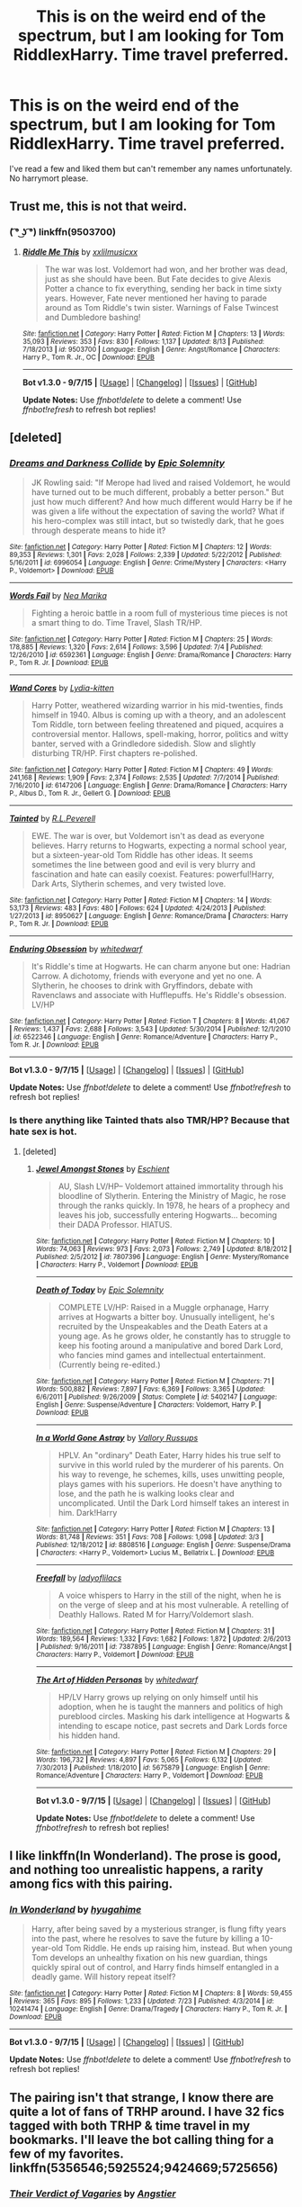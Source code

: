 #+TITLE: This is on the weird end of the spectrum, but I am looking for Tom RiddlexHarry. Time travel preferred.

* This is on the weird end of the spectrum, but I am looking for Tom RiddlexHarry. Time travel preferred.
:PROPERTIES:
:Author: jSubbz
:Score: 6
:DateUnix: 1449546489.0
:DateShort: 2015-Dec-08
:FlairText: Request
:END:
I've read a few and liked them but can't remember any names unfortunately. No harrymort please.


** Trust me, this is not that weird.
:PROPERTIES:
:Author: midasgoldentouch
:Score: 20
:DateUnix: 1449554949.0
:DateShort: 2015-Dec-08
:END:

*** ( ͡° ͜ʖ ͡°) linkffn(9503700)
:PROPERTIES:
:Author: aspectq
:Score: 3
:DateUnix: 1449673133.0
:DateShort: 2015-Dec-09
:END:

**** [[http://www.fanfiction.net/s/9503700/1/][*/Riddle Me This/*]] by [[https://www.fanfiction.net/u/2057479/xxlilmusicxx][/xxlilmusicxx/]]

#+begin_quote
  The war was lost. Voldemort had won, and her brother was dead, just as she should have been. But Fate decides to give Alexis Potter a chance to fix everything, sending her back in time sixty years. However, Fate never mentioned her having to parade around as Tom Riddle's twin sister. Warnings of False Twincest and Dumbledore bashing!
#+end_quote

^{/Site/: [[http://www.fanfiction.net/][fanfiction.net]] *|* /Category/: Harry Potter *|* /Rated/: Fiction M *|* /Chapters/: 13 *|* /Words/: 35,093 *|* /Reviews/: 353 *|* /Favs/: 830 *|* /Follows/: 1,137 *|* /Updated/: 8/13 *|* /Published/: 7/18/2013 *|* /id/: 9503700 *|* /Language/: English *|* /Genre/: Angst/Romance *|* /Characters/: Harry P., Tom R. Jr., OC *|* /Download/: [[http://www.p0ody-files.com/ff_to_ebook/mobile/makeEpub.php?id=9503700][EPUB]]}

--------------

*Bot v1.3.0 - 9/7/15* *|* [[[https://github.com/tusing/reddit-ffn-bot/wiki/Usage][Usage]]] | [[[https://github.com/tusing/reddit-ffn-bot/wiki/Changelog][Changelog]]] | [[[https://github.com/tusing/reddit-ffn-bot/issues/][Issues]]] | [[[https://github.com/tusing/reddit-ffn-bot/][GitHub]]]

*Update Notes:* Use /ffnbot!delete/ to delete a comment! Use /ffnbot!refresh/ to refresh bot replies!
:PROPERTIES:
:Author: FanfictionBot
:Score: 3
:DateUnix: 1449673145.0
:DateShort: 2015-Dec-09
:END:


** [deleted]
:PROPERTIES:
:Score: 5
:DateUnix: 1449554877.0
:DateShort: 2015-Dec-08
:END:

*** [[http://www.fanfiction.net/s/6996054/1/][*/Dreams and Darkness Collide/*]] by [[https://www.fanfiction.net/u/2093991/Epic-Solemnity][/Epic Solemnity/]]

#+begin_quote
  JK Rowling said: "If Merope had lived and raised Voldemort, he would have turned out to be much different, probably a better person." But just how much different? And how much different would Harry be if he was given a life without the expectation of saving the world? What if his hero-complex was still intact, but so twistedly dark, that he goes through desperate means to hide it?
#+end_quote

^{/Site/: [[http://www.fanfiction.net/][fanfiction.net]] *|* /Category/: Harry Potter *|* /Rated/: Fiction M *|* /Chapters/: 12 *|* /Words/: 89,353 *|* /Reviews/: 1,301 *|* /Favs/: 2,028 *|* /Follows/: 2,339 *|* /Updated/: 5/22/2012 *|* /Published/: 5/16/2011 *|* /id/: 6996054 *|* /Language/: English *|* /Genre/: Crime/Mystery *|* /Characters/: <Harry P., Voldemort> *|* /Download/: [[http://www.p0ody-files.com/ff_to_ebook/mobile/makeEpub.php?id=6996054][EPUB]]}

--------------

[[http://www.fanfiction.net/s/6592361/1/][*/Words Fail/*]] by [[https://www.fanfiction.net/u/2427599/Nea-Marika][/Nea Marika/]]

#+begin_quote
  Fighting a heroic battle in a room full of mysterious time pieces is not a smart thing to do. Time Travel, Slash TR/HP.
#+end_quote

^{/Site/: [[http://www.fanfiction.net/][fanfiction.net]] *|* /Category/: Harry Potter *|* /Rated/: Fiction M *|* /Chapters/: 25 *|* /Words/: 178,885 *|* /Reviews/: 1,320 *|* /Favs/: 2,614 *|* /Follows/: 3,596 *|* /Updated/: 7/4 *|* /Published/: 12/26/2010 *|* /id/: 6592361 *|* /Language/: English *|* /Genre/: Drama/Romance *|* /Characters/: Harry P., Tom R. Jr. *|* /Download/: [[http://www.p0ody-files.com/ff_to_ebook/mobile/makeEpub.php?id=6592361][EPUB]]}

--------------

[[http://www.fanfiction.net/s/6147206/1/][*/Wand Cores/*]] by [[https://www.fanfiction.net/u/2018157/Lydia-kitten][/Lydia-kitten/]]

#+begin_quote
  Harry Potter, weathered wizarding warrior in his mid-twenties, finds himself in 1940. Albus is coming up with a theory, and an adolescent Tom Riddle, torn between feeling threatened and piqued, acquires a controversial mentor. Hallows, spell-making, horror, politics and witty banter, served with a Grindledore sidedish. Slow and slightly disturbing TR/HP. First chapters re-polished.
#+end_quote

^{/Site/: [[http://www.fanfiction.net/][fanfiction.net]] *|* /Category/: Harry Potter *|* /Rated/: Fiction M *|* /Chapters/: 49 *|* /Words/: 241,168 *|* /Reviews/: 1,909 *|* /Favs/: 2,374 *|* /Follows/: 2,535 *|* /Updated/: 7/7/2014 *|* /Published/: 7/16/2010 *|* /id/: 6147206 *|* /Language/: English *|* /Genre/: Drama/Romance *|* /Characters/: Harry P., Albus D., Tom R. Jr., Gellert G. *|* /Download/: [[http://www.p0ody-files.com/ff_to_ebook/mobile/makeEpub.php?id=6147206][EPUB]]}

--------------

[[http://www.fanfiction.net/s/8950627/1/][*/Tainted/*]] by [[https://www.fanfiction.net/u/4506356/R-L-Peverell][/R.L.Peverell/]]

#+begin_quote
  EWE. The war is over, but Voldemort isn't as dead as everyone believes. Harry returns to Hogwarts, expecting a normal school year, but a sixteen-year-old Tom Riddle has other ideas. It seems sometimes the line between good and evil is very blurry and fascination and hate can easily coexist. Features: powerful!Harry, Dark Arts, Slytherin schemes, and very twisted love.
#+end_quote

^{/Site/: [[http://www.fanfiction.net/][fanfiction.net]] *|* /Category/: Harry Potter *|* /Rated/: Fiction M *|* /Chapters/: 14 *|* /Words/: 53,173 *|* /Reviews/: 483 *|* /Favs/: 480 *|* /Follows/: 624 *|* /Updated/: 4/24/2013 *|* /Published/: 1/27/2013 *|* /id/: 8950627 *|* /Language/: English *|* /Genre/: Romance/Drama *|* /Characters/: Harry P., Tom R. Jr. *|* /Download/: [[http://www.p0ody-files.com/ff_to_ebook/mobile/makeEpub.php?id=8950627][EPUB]]}

--------------

[[http://www.fanfiction.net/s/6522346/1/][*/Enduring Obsession/*]] by [[https://www.fanfiction.net/u/1151097/whitedwarf][/whitedwarf/]]

#+begin_quote
  It's Riddle's time at Hogwarts. He can charm anyone but one: Hadrian Carrow. A dichotomy, friends with everyone and yet no one. A Slytherin, he chooses to drink with Gryffindors, debate with Ravenclaws and associate with Hufflepuffs. He's Riddle's obsession. LV/HP
#+end_quote

^{/Site/: [[http://www.fanfiction.net/][fanfiction.net]] *|* /Category/: Harry Potter *|* /Rated/: Fiction T *|* /Chapters/: 8 *|* /Words/: 41,067 *|* /Reviews/: 1,437 *|* /Favs/: 2,688 *|* /Follows/: 3,543 *|* /Updated/: 5/30/2014 *|* /Published/: 12/1/2010 *|* /id/: 6522346 *|* /Language/: English *|* /Genre/: Romance/Adventure *|* /Characters/: Harry P., Tom R. Jr. *|* /Download/: [[http://www.p0ody-files.com/ff_to_ebook/mobile/makeEpub.php?id=6522346][EPUB]]}

--------------

*Bot v1.3.0 - 9/7/15* *|* [[[https://github.com/tusing/reddit-ffn-bot/wiki/Usage][Usage]]] | [[[https://github.com/tusing/reddit-ffn-bot/wiki/Changelog][Changelog]]] | [[[https://github.com/tusing/reddit-ffn-bot/issues/][Issues]]] | [[[https://github.com/tusing/reddit-ffn-bot/][GitHub]]]

*Update Notes:* Use /ffnbot!delete/ to delete a comment! Use /ffnbot!refresh/ to refresh bot replies!
:PROPERTIES:
:Author: FanfictionBot
:Score: 2
:DateUnix: 1449554992.0
:DateShort: 2015-Dec-08
:END:


*** Is there anything like Tainted thats also TMR/HP? Because that hate sex is hot.
:PROPERTIES:
:Author: -La_Geass-
:Score: 1
:DateUnix: 1449671601.0
:DateShort: 2015-Dec-09
:END:

**** [deleted]
:PROPERTIES:
:Score: 2
:DateUnix: 1449729672.0
:DateShort: 2015-Dec-10
:END:

***** [[http://www.fanfiction.net/s/7807396/1/][*/Jewel Amongst Stones/*]] by [[https://www.fanfiction.net/u/3661868/Eschient][/Eschient/]]

#+begin_quote
  AU, Slash LV/HP-- Voldemort attained immortality through his bloodline of Slytherin. Entering the Ministry of Magic, he rose through the ranks quickly. In 1978, he hears of a prophecy and leaves his job, successfully entering Hogwarts... becoming their DADA Professor. HIATUS.
#+end_quote

^{/Site/: [[http://www.fanfiction.net/][fanfiction.net]] *|* /Category/: Harry Potter *|* /Rated/: Fiction M *|* /Chapters/: 10 *|* /Words/: 74,063 *|* /Reviews/: 973 *|* /Favs/: 2,073 *|* /Follows/: 2,749 *|* /Updated/: 8/18/2012 *|* /Published/: 2/5/2012 *|* /id/: 7807396 *|* /Language/: English *|* /Genre/: Mystery/Romance *|* /Characters/: Harry P., Voldemort *|* /Download/: [[http://www.p0ody-files.com/ff_to_ebook/mobile/makeEpub.php?id=7807396][EPUB]]}

--------------

[[http://www.fanfiction.net/s/5402147/1/][*/Death of Today/*]] by [[https://www.fanfiction.net/u/2093991/Epic-Solemnity][/Epic Solemnity/]]

#+begin_quote
  COMPLETE LV/HP: Raised in a Muggle orphanage, Harry arrives at Hogwarts a bitter boy. Unusually intelligent, he's recruited by the Unspeakables and the Death Eaters at a young age. As he grows older, he constantly has to struggle to keep his footing around a manipulative and bored Dark Lord, who fancies mind games and intellectual entertainment. (Currently being re-edited.)
#+end_quote

^{/Site/: [[http://www.fanfiction.net/][fanfiction.net]] *|* /Category/: Harry Potter *|* /Rated/: Fiction M *|* /Chapters/: 71 *|* /Words/: 500,882 *|* /Reviews/: 7,897 *|* /Favs/: 6,369 *|* /Follows/: 3,365 *|* /Updated/: 6/6/2011 *|* /Published/: 9/26/2009 *|* /Status/: Complete *|* /id/: 5402147 *|* /Language/: English *|* /Genre/: Suspense/Adventure *|* /Characters/: Voldemort, Harry P. *|* /Download/: [[http://www.p0ody-files.com/ff_to_ebook/mobile/makeEpub.php?id=5402147][EPUB]]}

--------------

[[http://www.fanfiction.net/s/8808516/1/][*/In a World Gone Astray/*]] by [[https://www.fanfiction.net/u/2739191/Vallory-Russups][/Vallory Russups/]]

#+begin_quote
  HPLV. An "ordinary" Death Eater, Harry hides his true self to survive in this world ruled by the murderer of his parents. On his way to revenge, he schemes, kills, uses unwitting people, plays games with his superiors. He doesn't have anything to lose, and the path he is walking looks clear and uncomplicated. Until the Dark Lord himself takes an interest in him. Dark!Harry
#+end_quote

^{/Site/: [[http://www.fanfiction.net/][fanfiction.net]] *|* /Category/: Harry Potter *|* /Rated/: Fiction M *|* /Chapters/: 13 *|* /Words/: 81,748 *|* /Reviews/: 351 *|* /Favs/: 708 *|* /Follows/: 1,098 *|* /Updated/: 3/3 *|* /Published/: 12/18/2012 *|* /id/: 8808516 *|* /Language/: English *|* /Genre/: Suspense/Drama *|* /Characters/: <Harry P., Voldemort> Lucius M., Bellatrix L. *|* /Download/: [[http://www.p0ody-files.com/ff_to_ebook/mobile/makeEpub.php?id=8808516][EPUB]]}

--------------

[[http://www.fanfiction.net/s/7387895/1/][*/Freefall/*]] by [[https://www.fanfiction.net/u/947793/ladyoflilacs][/ladyoflilacs/]]

#+begin_quote
  A voice whispers to Harry in the still of the night, when he is on the verge of sleep and at his most vulnerable. A retelling of Deathly Hallows. Rated M for Harry/Voldemort slash.
#+end_quote

^{/Site/: [[http://www.fanfiction.net/][fanfiction.net]] *|* /Category/: Harry Potter *|* /Rated/: Fiction M *|* /Chapters/: 31 *|* /Words/: 189,564 *|* /Reviews/: 1,332 *|* /Favs/: 1,682 *|* /Follows/: 1,872 *|* /Updated/: 2/6/2013 *|* /Published/: 9/16/2011 *|* /id/: 7387895 *|* /Language/: English *|* /Genre/: Romance/Angst *|* /Characters/: Harry P., Voldemort *|* /Download/: [[http://www.p0ody-files.com/ff_to_ebook/mobile/makeEpub.php?id=7387895][EPUB]]}

--------------

[[http://www.fanfiction.net/s/5675879/1/][*/The Art of Hidden Personas/*]] by [[https://www.fanfiction.net/u/1151097/whitedwarf][/whitedwarf/]]

#+begin_quote
  HP/LV Harry grows up relying on only himself until his adoption, when he is taught the manners and politics of high pureblood circles. Masking his dark intelligence at Hogwarts & intending to escape notice, past secrets and Dark Lords force his hidden hand.
#+end_quote

^{/Site/: [[http://www.fanfiction.net/][fanfiction.net]] *|* /Category/: Harry Potter *|* /Rated/: Fiction M *|* /Chapters/: 29 *|* /Words/: 196,732 *|* /Reviews/: 4,897 *|* /Favs/: 5,065 *|* /Follows/: 6,132 *|* /Updated/: 7/30/2013 *|* /Published/: 1/18/2010 *|* /id/: 5675879 *|* /Language/: English *|* /Genre/: Romance/Adventure *|* /Characters/: Harry P., Voldemort *|* /Download/: [[http://www.p0ody-files.com/ff_to_ebook/mobile/makeEpub.php?id=5675879][EPUB]]}

--------------

*Bot v1.3.0 - 9/7/15* *|* [[[https://github.com/tusing/reddit-ffn-bot/wiki/Usage][Usage]]] | [[[https://github.com/tusing/reddit-ffn-bot/wiki/Changelog][Changelog]]] | [[[https://github.com/tusing/reddit-ffn-bot/issues/][Issues]]] | [[[https://github.com/tusing/reddit-ffn-bot/][GitHub]]]

*Update Notes:* Use /ffnbot!delete/ to delete a comment! Use /ffnbot!refresh/ to refresh bot replies!
:PROPERTIES:
:Author: FanfictionBot
:Score: 1
:DateUnix: 1449729743.0
:DateShort: 2015-Dec-10
:END:


** I like linkffn(In Wonderland). The prose is good, and nothing too unrealistic happens, a rarity among fics with this pairing.
:PROPERTIES:
:Author: PsychoGeek
:Score: 3
:DateUnix: 1449549317.0
:DateShort: 2015-Dec-08
:END:

*** [[http://www.fanfiction.net/s/10241474/1/][*/In Wonderland/*]] by [[https://www.fanfiction.net/u/2420058/hyugahime][/hyugahime/]]

#+begin_quote
  Harry, after being saved by a mysterious stranger, is flung fifty years into the past, where he resolves to save the future by killing a 10-year-old Tom Riddle. He ends up raising him, instead. But when young Tom develops an unhealthy fixation on his new guardian, things quickly spiral out of control, and Harry finds himself entangled in a deadly game. Will history repeat itself?
#+end_quote

^{/Site/: [[http://www.fanfiction.net/][fanfiction.net]] *|* /Category/: Harry Potter *|* /Rated/: Fiction M *|* /Chapters/: 8 *|* /Words/: 59,455 *|* /Reviews/: 365 *|* /Favs/: 895 *|* /Follows/: 1,233 *|* /Updated/: 7/23 *|* /Published/: 4/3/2014 *|* /id/: 10241474 *|* /Language/: English *|* /Genre/: Drama/Tragedy *|* /Characters/: Harry P., Tom R. Jr. *|* /Download/: [[http://www.p0ody-files.com/ff_to_ebook/mobile/makeEpub.php?id=10241474][EPUB]]}

--------------

*Bot v1.3.0 - 9/7/15* *|* [[[https://github.com/tusing/reddit-ffn-bot/wiki/Usage][Usage]]] | [[[https://github.com/tusing/reddit-ffn-bot/wiki/Changelog][Changelog]]] | [[[https://github.com/tusing/reddit-ffn-bot/issues/][Issues]]] | [[[https://github.com/tusing/reddit-ffn-bot/][GitHub]]]

*Update Notes:* Use /ffnbot!delete/ to delete a comment! Use /ffnbot!refresh/ to refresh bot replies!
:PROPERTIES:
:Author: FanfictionBot
:Score: 1
:DateUnix: 1449549380.0
:DateShort: 2015-Dec-08
:END:


** The pairing isn't that strange, I know there are quite a lot of fans of TRHP around. I have 32 fics tagged with both TRHP & time travel in my bookmarks. I'll leave the bot calling thing for a few of my favorites. linkffn(5356546;5925524;9424669;5725656)
:PROPERTIES:
:Author: canaki17
:Score: 2
:DateUnix: 1449585132.0
:DateShort: 2015-Dec-08
:END:

*** [[http://www.fanfiction.net/s/5356546/1/][*/Their Verdict of Vagaries/*]] by [[https://www.fanfiction.net/u/2070109/Angstier][/Angstier/]]

#+begin_quote
  • "All who fall under your gaze become accused of a silent crime... and I am yet to understand why." -Riddle. Gray!Harry lost in love and misery. Redemption, betrayal, Death Eaters, Dumbledore & the story of Grindelwald. Voldemort's rise to power. HP/TMR
#+end_quote

^{/Site/: [[http://www.fanfiction.net/][fanfiction.net]] *|* /Category/: Harry Potter *|* /Rated/: Fiction T *|* /Chapters/: 81 *|* /Words/: 635,223 *|* /Reviews/: 2,233 *|* /Favs/: 1,991 *|* /Follows/: 1,615 *|* /Updated/: 10/31/2013 *|* /Published/: 9/6/2009 *|* /Status/: Complete *|* /id/: 5356546 *|* /Language/: English *|* /Genre/: Romance/Angst *|* /Characters/: Harry P., Tom R. Jr. *|* /Download/: [[http://www.p0ody-files.com/ff_to_ebook/mobile/makeEpub.php?id=5356546][EPUB]]}

--------------

[[http://www.fanfiction.net/s/9424669/1/][*/House of Snakes/*]] by [[https://www.fanfiction.net/u/1817848/FlitterFlutterFly][/FlitterFlutterFly/]]

#+begin_quote
  At 30 years old, Harry doesn't have the life he'd always dreamed would come after defeating Voldemort. A chance discovery allows him an opportunity to go back in time and change some things. Wherein Harry raises his younger self, dances the political dance with Death Eaters and a resurrected Tom Riddle, and searches for a way to stop the destruction of the magical world. OldHP/TMR.
#+end_quote

^{/Site/: [[http://www.fanfiction.net/][fanfiction.net]] *|* /Category/: Harry Potter *|* /Rated/: Fiction M *|* /Chapters/: 11 *|* /Words/: 68,890 *|* /Reviews/: 930 *|* /Favs/: 4,181 *|* /Follows/: 5,295 *|* /Updated/: 2/18 *|* /Published/: 6/24/2013 *|* /id/: 9424669 *|* /Language/: English *|* /Genre/: Family/Drama *|* /Characters/: <Harry P., Tom R. Jr.> *|* /Download/: [[http://www.p0ody-files.com/ff_to_ebook/mobile/makeEpub.php?id=9424669][EPUB]]}

--------------

[[http://www.fanfiction.net/s/5725656/1/][*/Fate's Favourite/*]] by [[https://www.fanfiction.net/u/2227840/The-Fictionist][/The Fictionist/]]

#+begin_quote
  You always get the stories where Harry goes back into Tom Riddle's time, then either stays or gets sent back. End of, unless he tries to make Voldemort good. But what if things went differently? What if, just once, someone followed a time traveller back?
#+end_quote

^{/Site/: [[http://www.fanfiction.net/][fanfiction.net]] *|* /Category/: Harry Potter *|* /Rated/: Fiction T *|* /Chapters/: 151 *|* /Words/: 315,509 *|* /Reviews/: 5,634 *|* /Favs/: 2,922 *|* /Follows/: 1,385 *|* /Updated/: 9/22/2012 *|* /Published/: 2/7/2010 *|* /Status/: Complete *|* /id/: 5725656 *|* /Language/: English *|* /Genre/: Friendship/Drama *|* /Characters/: Harry P., Tom R. Jr. *|* /Download/: [[http://www.p0ody-files.com/ff_to_ebook/mobile/makeEpub.php?id=5725656][EPUB]]}

--------------

[[http://www.fanfiction.net/s/5925524/1/][*/Twist of Fate/*]] by [[https://www.fanfiction.net/u/1167864/FirePhoenix8][/FirePhoenix8/]]

#+begin_quote
  Harry is taken the night Dumbledore is about to leave him with the Dursleys. With forces meddling in the timeline, Harry and Tom become the Riddle brothers. Follow the boys from the 1930s, WWII & Grindelwald, to canon years and a much changed future. Slash.
#+end_quote

^{/Site/: [[http://www.fanfiction.net/][fanfiction.net]] *|* /Category/: Harry Potter *|* /Rated/: Fiction M *|* /Chapters/: 67 *|* /Words/: 723,060 *|* /Reviews/: 3,952 *|* /Favs/: 2,418 *|* /Follows/: 2,549 *|* /Updated/: 10/13/2013 *|* /Published/: 4/26/2010 *|* /id/: 5925524 *|* /Language/: English *|* /Genre/: Adventure/Romance *|* /Characters/: Harry P., Voldemort, Tom R. Jr. *|* /Download/: [[http://www.p0ody-files.com/ff_to_ebook/mobile/makeEpub.php?id=5925524][EPUB]]}

--------------

*Bot v1.3.0 - 9/7/15* *|* [[[https://github.com/tusing/reddit-ffn-bot/wiki/Usage][Usage]]] | [[[https://github.com/tusing/reddit-ffn-bot/wiki/Changelog][Changelog]]] | [[[https://github.com/tusing/reddit-ffn-bot/issues/][Issues]]] | [[[https://github.com/tusing/reddit-ffn-bot/][GitHub]]]

*Update Notes:* Use /ffnbot!delete/ to delete a comment! Use /ffnbot!refresh/ to refresh bot replies!
:PROPERTIES:
:Author: FanfictionBot
:Score: 2
:DateUnix: 1449585199.0
:DateShort: 2015-Dec-08
:END:


*** Thank you. What's your profile? Maybe i can browser your list.
:PROPERTIES:
:Author: jSubbz
:Score: 1
:DateUnix: 1449588272.0
:DateShort: 2015-Dec-08
:END:

**** I bookmark /every/ story I read, so ... uh, if you don't mind the varying quality, you can try my [[http://b.hatena.ne.jp/canaki-17n/search?sort=scores&q=trhp][my public bookmark]].
:PROPERTIES:
:Author: canaki17
:Score: 1
:DateUnix: 1449671357.0
:DateShort: 2015-Dec-09
:END:

***** thanks! Appreciate it.
:PROPERTIES:
:Author: jSubbz
:Score: 1
:DateUnix: 1449716612.0
:DateShort: 2015-Dec-10
:END:


** If Thems The Rules [sic] by MayMarlow. Harry goes back in time to kidnap Tom Riddle from the orphanagr and raise him right. He falls in familial love with Tom and becomes Oblivious!Harry, but speaks to Tom as though they were spouses (I suspect accidental magic-powered love charms). Tom develops a jealous, posessive love of Harry and "protects" him from the advances of Blacks and a Malfoy. It's creepy and adorable all at the same time. (I haven't read past the FF dot net cutoff, since the author stopped updating there for what I consider spurious reasons and now only updates to Livejournal, so there's a tiny chance that it may develop into Tom->Harry->OC.)
:PROPERTIES:
:Author: Jechtael
:Score: 1
:DateUnix: 1449637345.0
:DateShort: 2015-Dec-09
:END:


** linkffn(The Time of Roses by Paimpoint). I don't remember this much but it is in my Finished folder and not on my shit list so there is that.
:PROPERTIES:
:Author: -La_Geass-
:Score: 1
:DateUnix: 1449671927.0
:DateShort: 2015-Dec-09
:END:

*** [[http://www.fanfiction.net/s/7295120/1/][*/The Time of Roses/*]] by [[https://www.fanfiction.net/u/2289300/Paimpont][/Paimpont/]]

#+begin_quote
  Harry travels back to 1942 in order to kill the 16 year old Tom Riddle. But apparently, someone else had the same idea. Who is the mysterious Arcturus Black? And why is he kissing Riddle? SLASH HP/TR and...?
#+end_quote

^{/Site/: [[http://www.fanfiction.net/][fanfiction.net]] *|* /Category/: Harry Potter *|* /Rated/: Fiction M *|* /Chapters/: 10 *|* /Words/: 28,598 *|* /Reviews/: 411 *|* /Favs/: 870 *|* /Follows/: 328 *|* /Updated/: 9/4/2011 *|* /Published/: 8/16/2011 *|* /Status/: Complete *|* /id/: 7295120 *|* /Language/: English *|* /Genre/: Romance *|* /Characters/: Harry P., Tom R. Jr. *|* /Download/: [[http://www.p0ody-files.com/ff_to_ebook/mobile/makeEpub.php?id=7295120][EPUB]]}

--------------

*Bot v1.3.0 - 9/7/15* *|* [[[https://github.com/tusing/reddit-ffn-bot/wiki/Usage][Usage]]] | [[[https://github.com/tusing/reddit-ffn-bot/wiki/Changelog][Changelog]]] | [[[https://github.com/tusing/reddit-ffn-bot/issues/][Issues]]] | [[[https://github.com/tusing/reddit-ffn-bot/][GitHub]]]

*Update Notes:* Use /ffnbot!delete/ to delete a comment! Use /ffnbot!refresh/ to refresh bot replies!
:PROPERTIES:
:Author: FanfictionBot
:Score: 1
:DateUnix: 1449672082.0
:DateShort: 2015-Dec-09
:END:


*** good to know, thanks xD
:PROPERTIES:
:Author: jSubbz
:Score: 1
:DateUnix: 1449716627.0
:DateShort: 2015-Dec-10
:END:


** The Lord of Time

linkffn(11527977)
:PROPERTIES:
:Score: 1
:DateUnix: 1449679021.0
:DateShort: 2015-Dec-09
:END:

*** [[http://www.fanfiction.net/s/11527977/1/][*/Lord of Time/*]] by [[https://www.fanfiction.net/u/1304480/DebsTheSlytherinSnapefan][/DebsTheSlytherinSnapefan/]]

#+begin_quote
  Harry is the Master of Death and Lord of Time through his joining of the three Hallows together. During a duel that wasn't going well, he jumps to the 1940's and has a talk with the true Master of Death. Can have prevent the destruction that will occur? Can he change Voldemort prevent him from becoming the darkest wizard of all time? Or will he be caught in Tom's web? Slash TMR/HP?
#+end_quote

^{/Site/: [[http://www.fanfiction.net/][fanfiction.net]] *|* /Category/: Harry Potter *|* /Rated/: Fiction M *|* /Chapters/: 20 *|* /Words/: 84,525 *|* /Reviews/: 1,084 *|* /Favs/: 831 *|* /Follows/: 1,072 *|* /Updated/: 17h *|* /Published/: 9/26 *|* /id/: 11527977 *|* /Language/: English *|* /Characters/: Harry P., Tom R. Jr. *|* /Download/: [[http://www.p0ody-files.com/ff_to_ebook/mobile/makeEpub.php?id=11527977][EPUB]]}

--------------

*Bot v1.3.0 - 9/7/15* *|* [[[https://github.com/tusing/reddit-ffn-bot/wiki/Usage][Usage]]] | [[[https://github.com/tusing/reddit-ffn-bot/wiki/Changelog][Changelog]]] | [[[https://github.com/tusing/reddit-ffn-bot/issues/][Issues]]] | [[[https://github.com/tusing/reddit-ffn-bot/][GitHub]]]

*Update Notes:* Use /ffnbot!delete/ to delete a comment! Use /ffnbot!refresh/ to refresh bot replies!
:PROPERTIES:
:Author: FanfictionBot
:Score: 1
:DateUnix: 1449679039.0
:DateShort: 2015-Dec-09
:END:


** linkffn(6985795)

Not really focusing on the romance but its still there... kind of
:PROPERTIES:
:Author: AJ13071997
:Score: 1
:DateUnix: 1449554556.0
:DateShort: 2015-Dec-08
:END:

*** [[http://www.fanfiction.net/s/6985795/1/][*/Xerosis/*]] by [[https://www.fanfiction.net/u/577769/Batsutousai][/Batsutousai/]]

#+begin_quote
  Harry's world ends at the hands of those he'd once fought to save. An adult-Harry goes back to his younger self fic. Semi-super!Harry, Voldemort/Harry, SLASH-for the idiots
#+end_quote

^{/Site/: [[http://www.fanfiction.net/][fanfiction.net]] *|* /Category/: Harry Potter *|* /Rated/: Fiction T *|* /Chapters/: 11 *|* /Words/: 145,018 *|* /Reviews/: 2,138 *|* /Favs/: 5,763 *|* /Follows/: 2,668 *|* /Updated/: 9/28/2011 *|* /Published/: 5/12/2011 *|* /Status/: Complete *|* /id/: 6985795 *|* /Language/: English *|* /Genre/: Supernatural/Adventure *|* /Characters/: <Harry P., Voldemort> Hermione G., Barty C. Jr. *|* /Download/: [[http://www.p0ody-files.com/ff_to_ebook/mobile/makeEpub.php?id=6985795][EPUB]]}

--------------

*Bot v1.3.0 - 9/7/15* *|* [[[https://github.com/tusing/reddit-ffn-bot/wiki/Usage][Usage]]] | [[[https://github.com/tusing/reddit-ffn-bot/wiki/Changelog][Changelog]]] | [[[https://github.com/tusing/reddit-ffn-bot/issues/][Issues]]] | [[[https://github.com/tusing/reddit-ffn-bot/][GitHub]]]

*Update Notes:* Use /ffnbot!delete/ to delete a comment! Use /ffnbot!refresh/ to refresh bot replies!
:PROPERTIES:
:Author: FanfictionBot
:Score: 1
:DateUnix: 1449554590.0
:DateShort: 2015-Dec-08
:END:


** You could just browse the [[http://archiveofourown.org/works?utf8=%E2%9C%93&commit=Sort+and+Filter&work_search%5Bsort_column%5D=kudos_count&work_search%5Bother_tag_names%5D=&work_search%5Bquery%5D=&work_search%5Blanguage_id%5D=&work_search%5Bcomplete%5D=0&tag_id=Harry+Potter*s*Tom+Riddle][Harry Potter/Tom Riddle]] tag on ao3? Add on the time travel or fix it tag to narrow it down?

[[http://archiveofourown.org/series/97016][Harry Potter and the Kindling of the Fire by Tigershark]] and [[http://archiveofourown.org/series/75154][Try by d_aia]] are pretty good.
:PROPERTIES:
:Author: jsohp080
:Score: 1
:DateUnix: 1449589844.0
:DateShort: 2015-Dec-08
:END:
